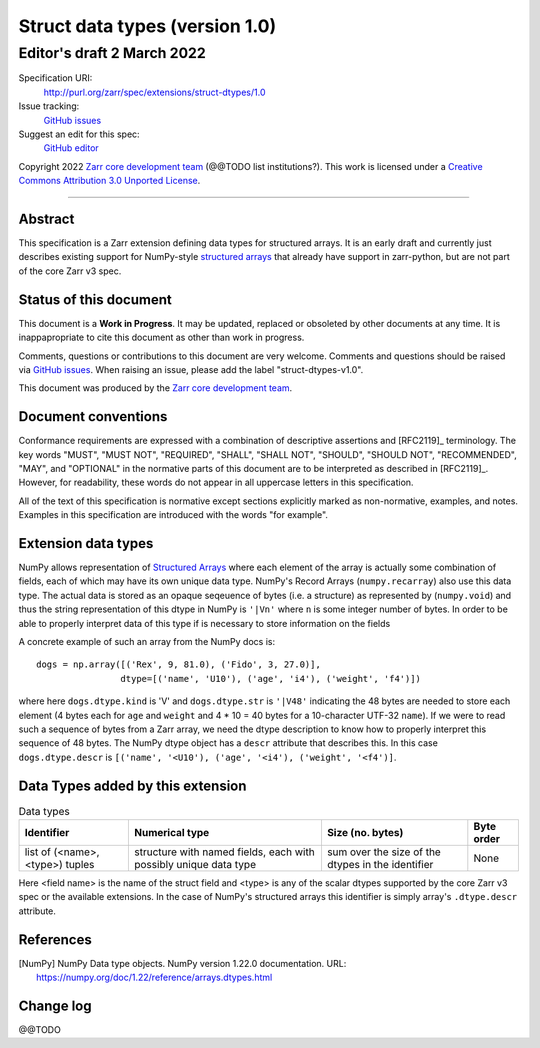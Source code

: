 ===================================
 Struct data types (version 1.0)
===================================
-----------------------------
 Editor's draft 2 March 2022
-----------------------------

Specification URI:
    http://purl.org/zarr/spec/extensions/struct-dtypes/1.0
Issue tracking:
    `GitHub issues <https://github.com/zarr-developers/zarr-specs/labels/struct-dtypes-v1.0>`_
Suggest an edit for this spec:
    `GitHub editor <https://github.com/zarr-developers/zarr-specs/blob/core-protocol-v3.0-dev/docs/extension/struct-dtypes/v1.0.rst>`_

Copyright 2022 `Zarr core development
team <https://github.com/orgs/zarr-developers/teams/core-devs>`_ (@@TODO
list institutions?). This work is licensed under a `Creative Commons
Attribution 3.0 Unported
License <https://creativecommons.org/licenses/by/3.0/>`_.

----


Abstract
========

This specification is a Zarr extension defining data types
for structured arrays. It is an early draft and currently just describes existing support for NumPy-style `structured arrays`_ that already have support in
zarr-python, but are not part of the core Zarr v3 spec.


Status of this document
=======================

This document is a **Work in Progress**. It may be updated, replaced
or obsoleted by other documents at any time. It is inappapropriate to
cite this document as other than work in progress.

Comments, questions or contributions to this document are very
welcome. Comments and questions should be raised via `GitHub issues
<https://github.com/zarr-developers/zarr-specs/labels/struct-dtypes-v1.0>`_. When
raising an issue, please add the label "struct-dtypes-v1.0".

This document was produced by the `Zarr core development team
<https://github.com/orgs/zarr-developers/teams/core-devs>`_.


Document conventions
====================

Conformance requirements are expressed with a combination of
descriptive assertions and [RFC2119]_ terminology. The key words
"MUST", "MUST NOT", "REQUIRED", "SHALL", "SHALL NOT", "SHOULD",
"SHOULD NOT", "RECOMMENDED", "MAY", and "OPTIONAL" in the normative
parts of this document are to be interpreted as described in
[RFC2119]_. However, for readability, these words do not appear in all
uppercase letters in this specification.

All of the text of this specification is normative except sections
explicitly marked as non-normative, examples, and notes. Examples in
this specification are introduced with the words "for example".


Extension data types
====================

NumPy allows representation of `Structured Arrays`_ where each element of the
array is actually some combination of fields, each of which may have its own
unique data type. NumPy's Record Arrays (``numpy.recarray``) also use this data type. The actual data is stored as an opaque seqeuence of bytes
(i.e. a structure) as represented by (``numpy.void``) and thus the string
representation of this dtype in NumPy is ``'|Vn'`` where ``n`` is some integer
number of bytes. In order to be able to properly interpret data of this type
if is necessary to store information on the fields

A concrete example of such an array from the NumPy docs is::

    dogs = np.array([('Rex', 9, 81.0), ('Fido', 3, 27.0)],
                    dtype=[('name', 'U10'), ('age', 'i4'), ('weight', 'f4')])

where here ``dogs.dtype.kind`` is 'V' and ``dogs.dtype.str`` is ``'|V48'``
indicating the 48 bytes are needed to store each element (4 bytes each for
``age`` and ``weight`` and 4 * 10 = 40 bytes for a 10-character UTF-32
``name``). If we were to read such a sequence of bytes from a Zarr array, we
need the dtype description to know how to properly interpret this sequence of
48 bytes. The NumPy dtype object has a ``descr`` attribute that describes this.
In this case ``dogs.dtype.descr`` is ``[('name', '<U10'), ('age', '<i4'), ('weight', '<f4')]``.


Data Types added by this extension
==================================

.. list-table:: Data types
   :header-rows: 1

   * - Identifier
     - Numerical type
     - Size (no. bytes)
     - Byte order
   * - list of (<name>, <type>) tuples
     - structure with named fields, each with possibly unique data type
     - sum over the size of the dtypes in the identifier
     - None

Here <field name> is the name of the struct field and <type> is any of the
scalar dtypes supported by the core Zarr v3 spec or the available extensions.
In the case of NumPy's structured arrays this identifier is simply
array's ``.dtype.descr`` attribute.


References
==========

.. [NumPy] NumPy Data type objects. NumPy version 1.22.0
   documentation. URL:
   https://numpy.org/doc/1.22/reference/arrays.dtypes.html

.. [NumPy Structured] Structured Arrays.
   documentation. URL:
   https://numpy.org/doc/1.22/user/basics.rec.html

Change log
==========

@@TODO


.. _structured arrays: https://numpy.org/doc/1.22/user/basics.rec.html
